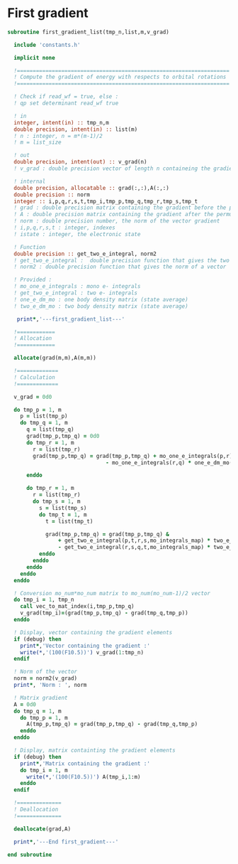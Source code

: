 * First gradient
#+BEGIN_SRC f90 :comments org :tangle first_gradient_list.irp.f
subroutine first_gradient_list(tmp_n,list,m,v_grad)

  include 'constants.h'

  implicit none

  !===================================================================
  ! Compute the gradient of energy with respects to orbital rotations
  !===================================================================

  ! Check if read_wf = true, else :
  ! qp set determinant read_wf true

  ! in
  integer, intent(in) :: tmp_n,m
  double precision, intent(in) :: list(m)
  ! n : integer, n = m*(m-1)/2
  ! m = list_size
  
  ! out
  double precision, intent(out) :: v_grad(n)
  ! v_grad : double precision vector of length n containeing the gradient

  ! internal
  double precision, allocatable :: grad(:,:),A(:,:)
  double precision :: norm
  integer :: i,p,q,r,s,t,tmp_i,tmp_p,tmp_q,tmp_r,tmp_s,tmp_t
  ! grad : double precision matrix containing the gradient before the permutation
  ! A : double precision matrix containing the gradient after the permutation
  ! norm : double precision number, the norm of the vector gradient
  ! i,p,q,r,s,t : integer, indexes 
  ! istate : integer, the electronic state

  ! Function
  double precision :: get_two_e_integral, norm2
  ! get_two_e_integral :  double precision function that gives the two e integrals
  ! norm2 : double precision function that gives the norm of a vector
 
  ! Provided :
  ! mo_one_e_integrals : mono e- integrals
  ! get_two_e_integral : two e- integrals
  ! one_e_dm_mo : one body density matrix (state average)
  ! two_e_dm_mo : two body density matrix (state average)

   print*,'---first_gradient_list---'

  !============
  ! Allocation
  !============

  allocate(grad(m,m),A(m,m))

  !=============
  ! Calculation
  !=============

  v_grad = 0d0

  do tmp_p = 1, m
    p = list(tmp_p)
    do tmp_q = 1, m
      q = list(tmp_q)
      grad(tmp_p,tmp_q) = 0d0
      do tmp_r = 1, m
        r = list(tmp_r)
        grad(tmp_p,tmp_q) = grad(tmp_p,tmp_q) + mo_one_e_integrals(p,r) * one_e_dm_mo(r,q) &
                               - mo_one_e_integrals(r,q) * one_e_dm_mo(p,r)

      enddo

      do tmp_r = 1, m
        r = list(tmp_r)
        do tmp_s = 1, m
          s = list(tmp_s)
          do tmp_t = 1, m
            t = list(tmp_t)

            grad(tmp_p,tmp_q) = grad(tmp_p,tmp_q) &
                + get_two_e_integral(p,t,r,s,mo_integrals_map) * two_e_dm_mo(r,s,q,t) &
                - get_two_e_integral(r,s,q,t,mo_integrals_map) * two_e_dm_mo(p,t,r,s)
          enddo
        enddo
      enddo
    enddo
  enddo

  ! Conversion mo_num*mo_num matrix to mo_num(mo_num-1)/2 vector
  do tmp_i = 1, tmp_n
    call vec_to_mat_index(i,tmp_p,tmp_q)
    v_grad(tmp_i)=(grad(tmp_p,tmp_q) - grad(tmp_q,tmp_p))
  enddo  

  ! Display, vector containing the gradient elements 
  if (debug) then  
    print*,'Vector containing the gradient :'
    write(*,'(100(F10.5))') v_grad(1:tmp_n)
  endif  

  ! Norm of the vector
  norm = norm2(v_grad)
  print*, 'Norm : ', norm

  ! Matrix gradient
  A = 0d0
  do tmp_q = 1, m
    do tmp_p = 1, m
      A(tmp_p,tmp_q) = grad(tmp_p,tmp_q) - grad(tmp_q,tmp_p)
    enddo
  enddo

  ! Display, matrix containting the gradient elements
  if (debug) then
    print*,'Matrix containing the gradient :'
    do tmp_i = 1, m
      write(*,'(100(F10.5))') A(tmp_i,1:m)
    enddo
  endif

  !==============
  ! Deallocation
  !==============

  deallocate(grad,A)

  print*,'---End first_gradient---'

end subroutine

#+END_SRC
